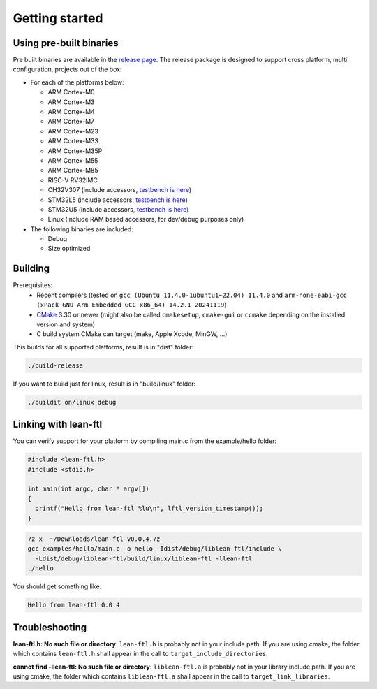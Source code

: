 Getting started
==========================

Using pre-built binaries
------------------------------
Pre built binaries are available in the `release page <https://github.com/sebastien-riou/lean-ftl/releases>`_.
The release package is designed to support cross platform, multi configuration, projects out of the box:

- For each of the platforms below:

  - ARM Cortex-M0
  - ARM Cortex-M3
  - ARM Cortex-M4
  - ARM Cortex-M7
  - ARM Cortex-M23
  - ARM Cortex-M33
  - ARM Cortex-M35P
  - ARM Cortex-M55
  - ARM Cortex-M85
  - RISC-V RV32IMC
  - CH32V307 (include accessors, `testbench is here <https://github.com/sebastien-riou/lean-ftl-ch32v307>`_)
  - STM32L5 (include accessors, `testbench is here <https://github.com/sebastien-riou/lean-ftl-stm32l5/>`_)
  - STM32U5 (include accessors, `testbench is here <https://github.com/sebastien-riou/lean-ftl-stm32u5/>`_)
  - Linux (include RAM based accessors, for dev/debug purposes only)

- The following binaries are included:

  - Debug 
  - Size optimized 


Building
------------------------------

Prerequisites:
 - Recent compilers (tested on ``gcc (Ubuntu 11.4.0-1ubuntu1~22.04) 11.4.0`` and ``arm-none-eabi-gcc (xPack GNU Arm Embedded GCC x86_64) 14.2.1 20241119``)
 - CMake_ 3.30 or newer (might also be called ``cmakesetup``, ``cmake-gui`` or ``ccmake`` depending on the installed version and system)
 - C build system CMake can target (make, Apple Xcode, MinGW, ...)

.. _CMake: http://cmake.org/

This builds for all supported platforms, result is in "dist" folder:

.. code-block:: bash

  ./build-release

If you want to build just for linux, result is in "build/linux" folder:

.. code-block:: bash

  ./buildit on/linux debug


Linking with lean-ftl
---------------------

You can verify support for your platform by compiling main.c from the example/hello folder:

.. code-block:: c

  #include <lean-ftl.h>
  #include <stdio.h>

  int main(int argc, char * argv[])
  {
    printf("Hello from lean-ftl %lu\n", lftl_version_timestamp());
  }


.. code-block:: bash

  7z x  ~/Downloads/lean-ftl-v0.0.4.7z
  gcc examples/hello/main.c -o hello -Idist/debug/liblean-ftl/include \
    -Ldist/debug/liblean-ftl/build/linux/liblean-ftl -llean-ftl 
  ./hello

You should get something like:

.. code-block:: bash

  Hello from lean-ftl 0.0.4


Troubleshooting
---------------------

**lean-ftl.h: No such file or directory**: ``lean-ftl.h`` is probably not in your include path. 
If you are using cmake, the folder which contains ``lean-ftl.h`` shall appear in the call to ``target_include_directories``.

**cannot find -llean-ftl: No such file or directory**: ``liblean-ftl.a`` is probably not in your library include path.
If you are using cmake, the folder which contains ``liblean-ftl.a`` shall appear in the call to ``target_link_libraries``.

